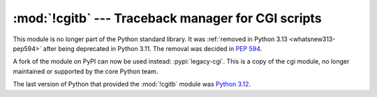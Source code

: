 :mod:`!cgitb` --- Traceback manager for CGI scripts
===================================================

.. module:: cgitb
   :synopsis: Removed in 3.13.
   :deprecated:

This module is no longer part of the Python standard library.
It was :ref:`removed in Python 3.13 <whatsnew313-pep594>` after
being deprecated in Python 3.11.  The removal was decided in :pep:`594`.

A fork of the module on PyPI can now be used instead: :pypi:`legacy-cgi`.
This is a copy of the cgi module, no longer maintained or supported by the core
Python team.

The last version of Python that provided the :mod:`!cgitb` module was
`Python 3.12 <https://docs.python.org/3.12/library/cgitb.html>`_.
